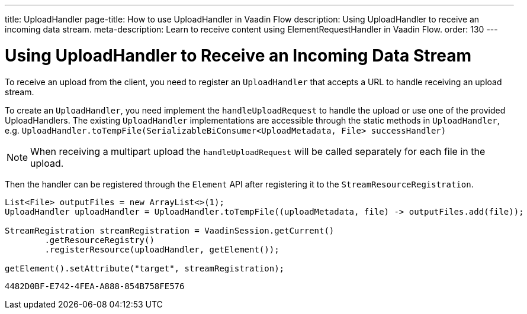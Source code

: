 ---
title: UploadHandler
page-title: How to use UploadHandler in Vaadin Flow
description: Using UploadHandler to receive an incoming data stream.
meta-description: Learn to receive content using ElementRequestHandler in Vaadin Flow.
order: 130
---


= Using UploadHandler to Receive an Incoming Data Stream

To receive an upload from the client, you need to register an [classname]`UploadHandler` that accepts a URL to handle receiving an upload stream.

To create an [classname]`UploadHandler`, you need implement the [methodname]`handleUploadRequest` to handle the upload or use one of the provided UploadHandlers.
The existing [classname]`UploadHandler` implementations are accessible through the static methods in [classname]`UploadHandler`, e.g. `UploadHandler.toTempFile(SerializableBiConsumer<UploadMetadata, File> successHandler)`

[NOTE]
When receiving a multipart upload the [methodname]`handleUploadRequest` will be called separately for each file in the upload.

Then the handler can be registered through the [classname]`Element` API after registering it to the [classname]`StreamResourceRegistration`.

[source,java]
----
List<File> outputFiles = new ArrayList<>(1);
UploadHandler uploadHandler = UploadHandler.toTempFile((uploadMetadata, file) -> outputFiles.add(file));

StreamRegistration streamRegistration = VaadinSession.getCurrent()
        .getResourceRegistry()
        .registerResource(uploadHandler, getElement());

getElement().setAttribute("target", streamRegistration);
----

[discussion-id]`4482D0BF-E742-4FEA-A888-854B758FE576`
